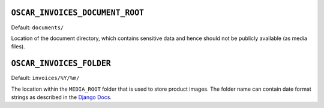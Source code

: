 ``OSCAR_INVOICES_DOCUMENT_ROOT``
--------------------------------

Default: ``documents/``

Location of the document directory, which contains sensitive data and hence
should not be publicly available (as media files).

``OSCAR_INVOICES_FOLDER``
------------------------

Default: ``invoices/%Y/%m/``

The location within the ``MEDIA_ROOT`` folder that is used to store product images.
The folder name can contain date format strings as described in the `Django Docs`_.

.. _`Django Docs`: https://docs.djangoproject.com/en/stable/ref/models/fields/#filefield
